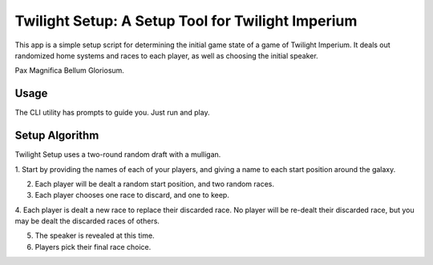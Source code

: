 ==================================================
Twilight Setup: A Setup Tool for Twilight Imperium
==================================================
This app is a simple setup script for determining the initial game state of a game of
Twilight Imperium. It deals out randomized home systems and races to each player, as
well as choosing the initial speaker.

Pax Magnifica Bellum Gloriosum.

Usage
-----
The CLI utility has prompts to guide you. Just run and play.

Setup Algorithm
---------------
Twilight Setup uses a two-round random draft with a mulligan.

1. Start by providing the names of each of your players, and giving a name to each
start position around the galaxy.

2. Each player will be dealt a random start position, and two random races.

3. Each player chooses one race to discard, and one to keep.

4. Each player is dealt a new race to replace their discarded race. No player will be
re-dealt their discarded race, but you may be dealt the discarded races of others.

5. The speaker is revealed at this time.

6. Players pick their final race choice.
